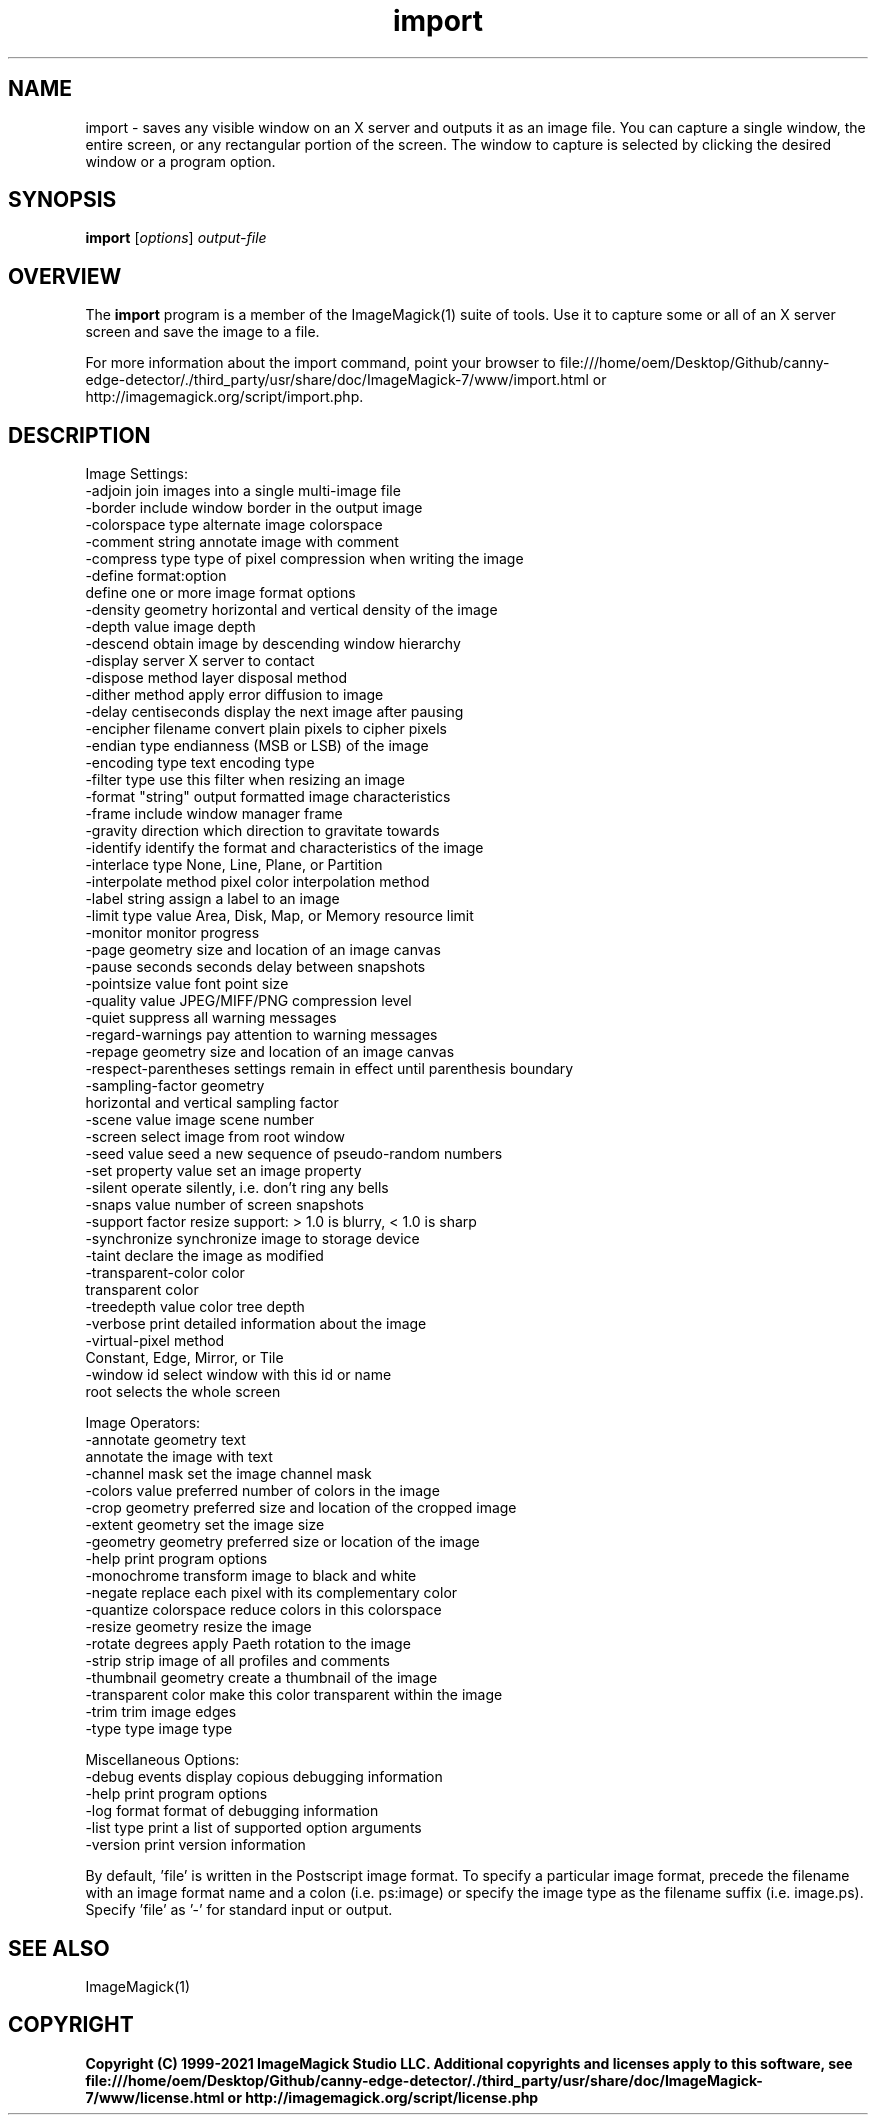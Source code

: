 .TH import 1 "Date: 2009/01/10 01:00:00" "ImageMagick"
.SH NAME
import \- saves any visible window on an X server and outputs it as an image file. You can capture a single window, the entire screen, or any rectangular portion of the screen. The window to capture is selected by clicking the desired window or a program option.
.SH SYNOPSIS
.TP
\fBimport\fP [\fIoptions\fP] \fIoutput-file\fP
.SH OVERVIEW
The \fBimport\fP program is a member of the ImageMagick(1) suite of tools.  Use it to capture some or all of an X server screen and save the image to a file.

For more information about the import command, point your browser to file:///home/oem/Desktop/Github/canny-edge-detector/./third_party/usr/share/doc/ImageMagick-7/www/import.html or http://imagemagick.org/script/import.php.
.SH DESCRIPTION
Image Settings:
  \-adjoin              join images into a single multi-image file
  \-border              include window border in the output image
  \-colorspace type     alternate image colorspace
  \-comment string      annotate image with comment
  \-compress type       type of pixel compression when writing the image
  \-define format:option
                       define one or more image format options
  \-density geometry    horizontal and vertical density of the image
  \-depth value         image depth
  \-descend             obtain image by descending window hierarchy
  \-display server      X server to contact
  \-dispose method      layer disposal method
  \-dither method       apply error diffusion to image
  \-delay centiseconds  display the next image after pausing
  \-encipher filename   convert plain pixels to cipher pixels
  \-endian type         endianness (MSB or LSB) of the image
  \-encoding type       text encoding type
  \-filter type         use this filter when resizing an image
  \-format "string"     output formatted image characteristics
  \-frame               include window manager frame
  \-gravity direction   which direction to gravitate towards
  \-identify            identify the format and characteristics of the image
  \-interlace type      None, Line, Plane, or Partition
  \-interpolate method  pixel color interpolation method
  \-label string        assign a label to an image
  \-limit type value    Area, Disk, Map, or Memory resource limit
  \-monitor             monitor progress
  \-page geometry       size and location of an image canvas
  \-pause seconds       seconds delay between snapshots
  \-pointsize value     font point size
  \-quality value       JPEG/MIFF/PNG compression level
  \-quiet               suppress all warning messages
  \-regard-warnings     pay attention to warning messages
  \-repage geometry     size and location of an image canvas
  \-respect-parentheses settings remain in effect until parenthesis boundary
  \-sampling-factor geometry
                       horizontal and vertical sampling factor
  \-scene value         image scene number
  \-screen              select image from root window
  \-seed value          seed a new sequence of pseudo-random numbers
  \-set property value  set an image property
  \-silent              operate silently, i.e. don't ring any bells 
  \-snaps value         number of screen snapshots
  \-support factor      resize support: > 1.0 is blurry, < 1.0 is sharp
  \-synchronize         synchronize image to storage device
  \-taint               declare the image as modified
  \-transparent-color color
                       transparent color
  \-treedepth value     color tree depth
  \-verbose             print detailed information about the image
  \-virtual-pixel method
                       Constant, Edge, Mirror, or Tile
  \-window id           select window with this id or name
                        root selects the whole screen

Image Operators:
  \-annotate geometry text
                       annotate the image with text
  \-channel mask        set the image channel mask
  \-colors value        preferred number of colors in the image
  \-crop geometry       preferred size and location of the cropped image
  \-extent geometry     set the image size
  \-geometry geometry   preferred size or location of the image
  \-help                print program options
  \-monochrome          transform image to black and white
  \-negate              replace each pixel with its complementary color 
  \-quantize colorspace reduce colors in this colorspace
  \-resize geometry     resize the image
  \-rotate degrees      apply Paeth rotation to the image
  \-strip               strip image of all profiles and comments
  \-thumbnail geometry  create a thumbnail of the image
  \-transparent color   make this color transparent within the image
  \-trim                trim image edges
  \-type type           image type

Miscellaneous Options:
  \-debug events        display copious debugging information
  \-help                print program options
  \-log format          format of debugging information
  \-list type           print a list of supported option arguments
  \-version             print version information

By default, 'file' is written in the Postscript image format.  To specify a particular image format, precede the filename with an image format name and a colon (i.e. ps:image) or specify the image type as the filename suffix (i.e. image.ps).  Specify 'file' as '-' for standard input or output.
.SH SEE ALSO
ImageMagick(1)

.SH COPYRIGHT

\fBCopyright (C) 1999-2021 ImageMagick Studio LLC. Additional copyrights and licenses apply to this software, see file:///home/oem/Desktop/Github/canny-edge-detector/./third_party/usr/share/doc/ImageMagick-7/www/license.html or http://imagemagick.org/script/license.php\fP

